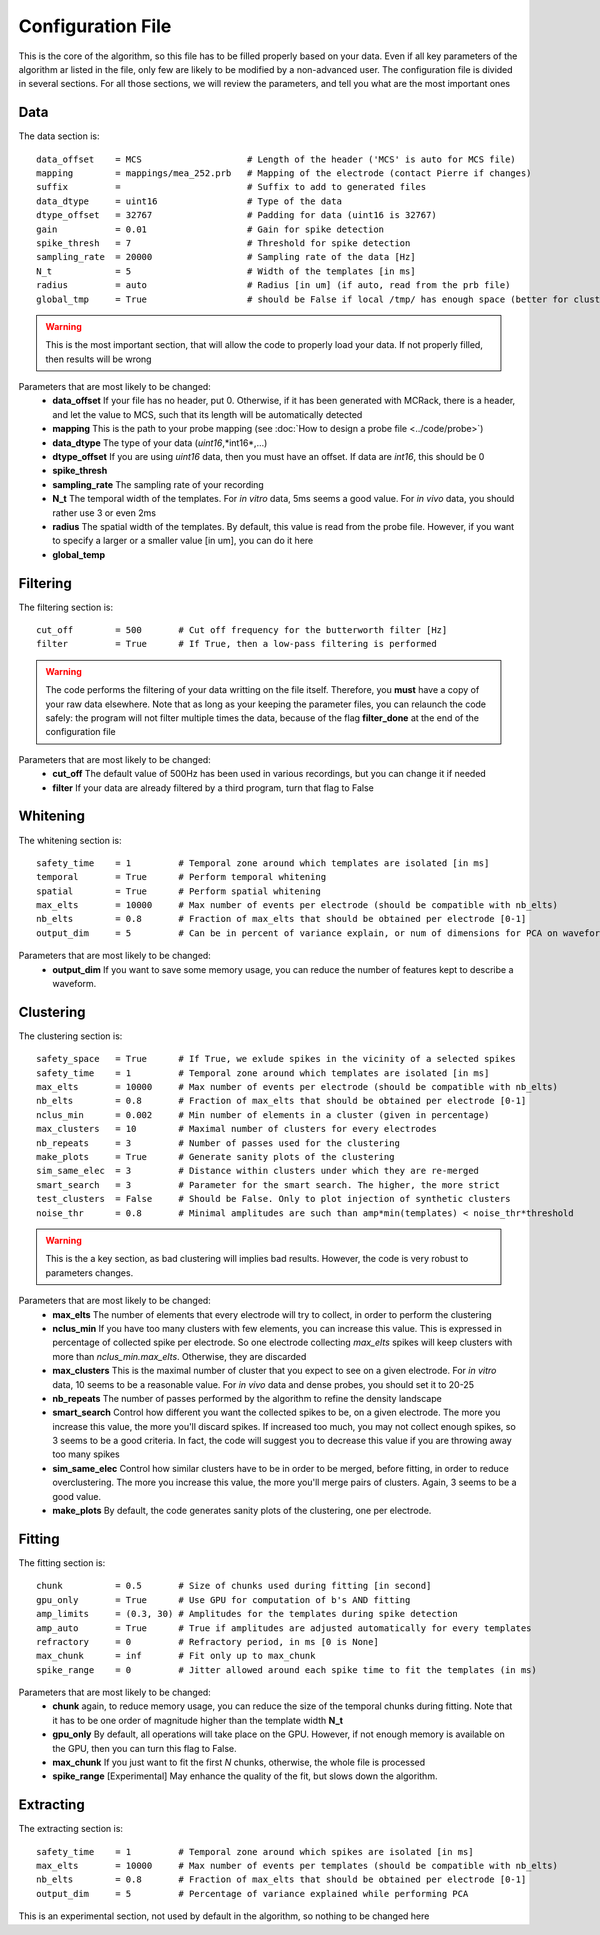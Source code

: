Configuration File
==================

This is the core of the algorithm, so this file has to be filled properly based on your data. Even if all key parameters of the algorithm ar listed in the file, only few are likely to be modified by a non-advanced user. The configuration file is divided in several sections. For all those sections, we will review the parameters, and tell you what are the most important ones

Data
----

The data section is::

    data_offset    = MCS                    # Length of the header ('MCS' is auto for MCS file)
    mapping        = mappings/mea_252.prb   # Mapping of the electrode (contact Pierre if changes)
    suffix         =                        # Suffix to add to generated files
    data_dtype     = uint16                 # Type of the data
    dtype_offset   = 32767                  # Padding for data (uint16 is 32767)
    gain           = 0.01                   # Gain for spike detection
    spike_thresh   = 7                      # Threshold for spike detection
    sampling_rate  = 20000                  # Sampling rate of the data [Hz]
    N_t            = 5                      # Width of the templates [in ms]
    radius         = auto                   # Radius [in um] (if auto, read from the prb file)
    global_tmp     = True                   # should be False if local /tmp/ has enough space (better for clusters)

.. warning::

    This is the most important section, that will allow the code to properly load your data. If not properly filled, then results will be wrong

Parameters that are most likely to be changed:
    * **data_offset** If your file has no header, put 0. Otherwise, if it has been generated with MCRack, there is a header, and let the value to MCS, such that its length will be automatically detected
    * **mapping** This is the path to your probe mapping (see :doc:`How to design a probe file <../code/probe>`)
    * **data_dtype** The type of your data (*uint16*,*int16*,...)
    * **dtype_offset** If you are using *uint16* data, then you must have an offset. If data are *int16*, this should be 0
    * **spike_thresh** 
    * **sampling_rate** The sampling rate of your recording
    * **N_t** The temporal width of the templates. For *in vitro* data, 5ms seems a good value. For *in vivo* data, you should rather use 3 or even 2ms
    * **radius** The spatial width of the templates. By default, this value is read from the probe file. However, if you want to specify a larger or a smaller value [in um], you can do it here
    * **global_temp**

Filtering
---------

The filtering section is::

    cut_off        = 500       # Cut off frequency for the butterworth filter [Hz]
    filter         = True      # If True, then a low-pass filtering is performed

.. warning::

    The code performs the filtering of your data writting on the file itself. Therefore, you **must** have a copy of your raw data elsewhere. Note that as long as your keeping the parameter files, you can relaunch the code safely: the program will not filter multiple times the data, because of the flag **filter_done** at the end of the configuration file

Parameters that are most likely to be changed:
    * **cut_off** The default value of 500Hz has been used in various recordings, but you can change it if needed
    * **filter** If your data are already filtered by a third program, turn that flag to False

Whitening
---------

The whitening section is::

    safety_time    = 1         # Temporal zone around which templates are isolated [in ms]
    temporal       = True      # Perform temporal whitening
    spatial        = True      # Perform spatial whitening
    max_elts       = 10000     # Max number of events per electrode (should be compatible with nb_elts)
    nb_elts        = 0.8       # Fraction of max_elts that should be obtained per electrode [0-1]
    output_dim     = 5         # Can be in percent of variance explain, or num of dimensions for PCA on waveforms

Parameters that are most likely to be changed:
    * **output_dim** If you want to save some memory usage, you can reduce the number of features kept to describe a waveform.


Clustering
----------

The clustering section is::

    safety_space   = True      # If True, we exlude spikes in the vicinity of a selected spikes
    safety_time    = 1         # Temporal zone around which templates are isolated [in ms]
    max_elts       = 10000     # Max number of events per electrode (should be compatible with nb_elts)
    nb_elts        = 0.8       # Fraction of max_elts that should be obtained per electrode [0-1]
    nclus_min      = 0.002     # Min number of elements in a cluster (given in percentage)
    max_clusters   = 10        # Maximal number of clusters for every electrodes
    nb_repeats     = 3         # Number of passes used for the clustering
    make_plots     = True      # Generate sanity plots of the clustering
    sim_same_elec  = 3         # Distance within clusters under which they are re-merged
    smart_search   = 3         # Parameter for the smart search. The higher, the more strict
    test_clusters  = False     # Should be False. Only to plot injection of synthetic clusters
    noise_thr      = 0.8       # Minimal amplitudes are such than amp*min(templates) < noise_thr*threshold

.. warning::

    This is the a key section, as bad clustering will implies bad results. However, the code is very robust to parameters changes.

Parameters that are most likely to be changed:
    * **max_elts** The number of elements that every electrode will try to collect, in order to perform the clustering
    * **nclus_min** If you have too many clusters with few elements, you can increase this value. This is expressed in percentage of collected spike per electrode. So one electrode collecting *max_elts* spikes will keep clusters with more than *nclus_min.max_elts*. Otherwise, they are discarded
    * **max_clusters** This is the maximal number of cluster that you expect to see on a given electrode. For *in vitro* data, 10 seems to be a reasonable value. For *in vivo* data and dense probes, you should set it to 20-25
    * **nb_repeats** The number of passes performed by the algorithm to refine the density landscape
    * **smart_search** Control how different you want the collected spikes to be, on a given electrode. The more you increase this value, the more you'll discard spikes. If increased too much, you may not collect enough spikes, so 3 seems to be a good criteria. In fact, the code will suggest you to decrease this value if you are throwing away too many spikes
    * **sim_same_elec** Control how similar clusters have to be in order to be merged, before fitting, in order to reduce overclustering. The more you increase this value, the more you'll merge pairs of clusters. Again, 3 seems to be a good value. 
    * **make_plots** By default, the code generates sanity plots of the clustering, one per electrode.

Fitting
-------

The fitting section is::

    chunk          = 0.5       # Size of chunks used during fitting [in second]
    gpu_only       = True      # Use GPU for computation of b's AND fitting
    amp_limits     = (0.3, 30) # Amplitudes for the templates during spike detection
    amp_auto       = True      # True if amplitudes are adjusted automatically for every templates
    refractory     = 0         # Refractory period, in ms [0 is None]
    max_chunk      = inf       # Fit only up to max_chunk   
    spike_range    = 0         # Jitter allowed around each spike time to fit the templates (in ms) 

Parameters that are most likely to be changed:
    * **chunk** again, to reduce memory usage, you can reduce the size of the temporal chunks during fitting. Note that it has to be one order of magnitude higher than the template width **N_t**
    * **gpu_only** By default, all operations will take place on the GPU. However, if not enough memory is available on the GPU, then you can turn this flag to False. 
    * **max_chunk** If you just want to fit the first *N* chunks, otherwise, the whole file is processed
    * **spike_range** [Experimental] May enhance the quality of the fit, but slows down the algorithm.

Extracting
----------

The extracting section is::

    safety_time    = 1         # Temporal zone around which spikes are isolated [in ms]
    max_elts       = 10000     # Max number of events per templates (should be compatible with nb_elts)
    nb_elts        = 0.8       # Fraction of max_elts that should be obtained per electrode [0-1]
    output_dim     = 5         # Percentage of variance explained while performing PCA

This is an experimental section, not used by default in the algorithm, so nothing to be changed here
